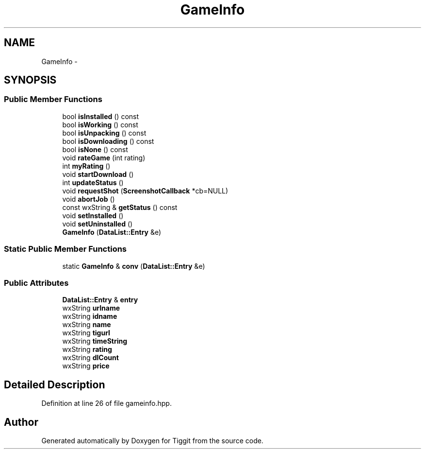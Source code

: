 .TH "GameInfo" 3 "Tue May 8 2012" "Tiggit" \" -*- nroff -*-
.ad l
.nh
.SH NAME
GameInfo \- 
.SH SYNOPSIS
.br
.PP
.SS "Public Member Functions"

.in +1c
.ti -1c
.RI "bool \fBisInstalled\fP () const "
.br
.ti -1c
.RI "bool \fBisWorking\fP () const "
.br
.ti -1c
.RI "bool \fBisUnpacking\fP () const "
.br
.ti -1c
.RI "bool \fBisDownloading\fP () const "
.br
.ti -1c
.RI "bool \fBisNone\fP () const "
.br
.ti -1c
.RI "void \fBrateGame\fP (int rating)"
.br
.ti -1c
.RI "int \fBmyRating\fP ()"
.br
.ti -1c
.RI "void \fBstartDownload\fP ()"
.br
.ti -1c
.RI "int \fBupdateStatus\fP ()"
.br
.ti -1c
.RI "void \fBrequestShot\fP (\fBScreenshotCallback\fP *cb=NULL)"
.br
.ti -1c
.RI "void \fBabortJob\fP ()"
.br
.ti -1c
.RI "const wxString & \fBgetStatus\fP () const "
.br
.ti -1c
.RI "void \fBsetInstalled\fP ()"
.br
.ti -1c
.RI "void \fBsetUninstalled\fP ()"
.br
.ti -1c
.RI "\fBGameInfo\fP (\fBDataList::Entry\fP &e)"
.br
.in -1c
.SS "Static Public Member Functions"

.in +1c
.ti -1c
.RI "static \fBGameInfo\fP & \fBconv\fP (\fBDataList::Entry\fP &e)"
.br
.in -1c
.SS "Public Attributes"

.in +1c
.ti -1c
.RI "\fBDataList::Entry\fP & \fBentry\fP"
.br
.ti -1c
.RI "wxString \fBurlname\fP"
.br
.ti -1c
.RI "wxString \fBidname\fP"
.br
.ti -1c
.RI "wxString \fBname\fP"
.br
.ti -1c
.RI "wxString \fBtigurl\fP"
.br
.ti -1c
.RI "wxString \fBtimeString\fP"
.br
.ti -1c
.RI "wxString \fBrating\fP"
.br
.ti -1c
.RI "wxString \fBdlCount\fP"
.br
.ti -1c
.RI "wxString \fBprice\fP"
.br
.in -1c
.SH "Detailed Description"
.PP 
Definition at line 26 of file gameinfo\&.hpp\&.

.SH "Author"
.PP 
Generated automatically by Doxygen for Tiggit from the source code\&.
